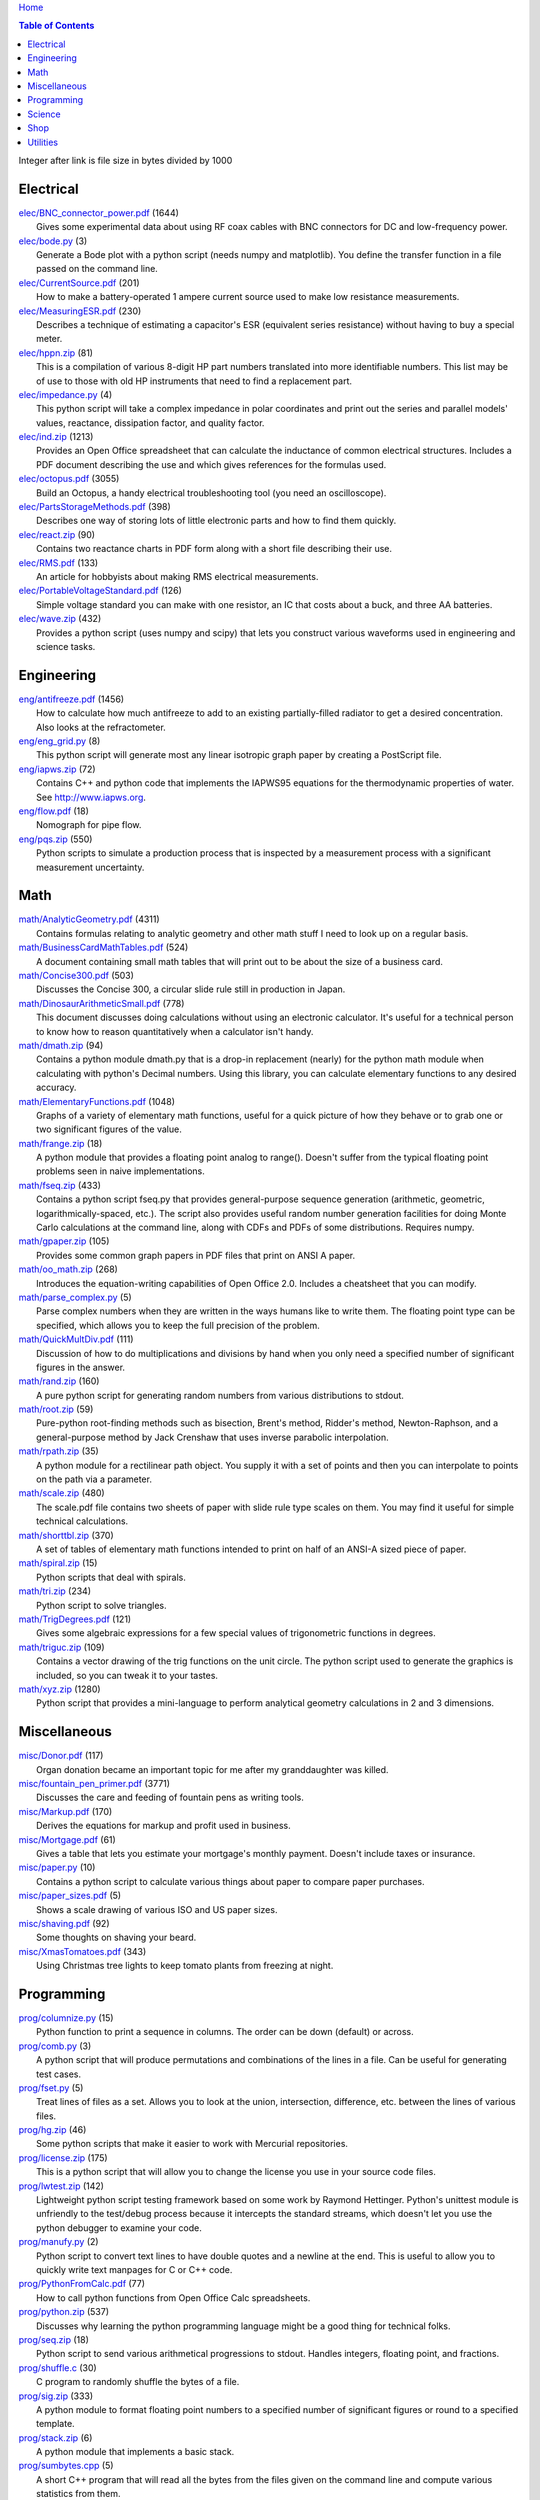 `Home <https://someonesdad1.github.io/hobbyutil/>`_

.. contents:: Table of Contents

Integer after link is file size in bytes divided by 1000

Electrical
==========

| `elec/BNC_connector_power.pdf <elec/BNC_connector_power.pdf>`_ (1644)
|   Gives some experimental data about using RF coax cables with BNC connectors for DC and low-frequency power.
| `elec/bode.py <elec/bode.py>`_ (3)
|   Generate a Bode plot with a python script (needs numpy and matplotlib).  You define the transfer function in a file passed on the command line.
| `elec/CurrentSource.pdf <elec/CurrentSource.pdf>`_ (201)
|   How to make a battery-operated 1 ampere current source used to make low resistance measurements.
| `elec/MeasuringESR.pdf <elec/MeasuringESR.pdf>`_ (230)
|   Describes a technique of estimating a capacitor's ESR (equivalent series resistance) without having to buy a special meter.
| `elec/hppn.zip <elec/hppn.zip>`_ (81)
|   This is a compilation of various 8-digit HP part numbers translated into more identifiable numbers.  This list may be of use to those with old HP instruments that need to find a replacement part.
| `elec/impedance.py <elec/impedance.py>`_ (4)
|   This python script will take a complex impedance in polar coordinates and print out the series and parallel models' values, reactance, dissipation factor, and quality factor.
| `elec/ind.zip <elec/ind.zip>`_ (1213)
|   Provides an Open Office spreadsheet that can calculate the inductance of common electrical structures.  Includes a PDF document describing the use and which gives references for the formulas used.
| `elec/octopus.pdf <elec/octopus.pdf>`_ (3055)
|   Build an Octopus, a handy electrical troubleshooting tool (you need an oscilloscope).
| `elec/PartsStorageMethods.pdf <elec/PartsStorageMethods.pdf>`_ (398)
|   Describes one way of storing lots of little electronic parts and how to find them quickly.
| `elec/react.zip <elec/react.zip>`_ (90)
|   Contains two reactance charts in PDF form along with a short file describing their use.
| `elec/RMS.pdf <elec/RMS.pdf>`_ (133)
|   An article for hobbyists about making RMS electrical measurements.
| `elec/PortableVoltageStandard.pdf <elec/PortableVoltageStandard.pdf>`_ (126)
|   Simple voltage standard you can make with one resistor, an IC that costs about a buck, and three AA batteries.
| `elec/wave.zip <elec/wave.zip>`_ (432)
|   Provides a python script (uses numpy and scipy) that lets you construct various waveforms used in engineering and science tasks.


Engineering
===========

| `eng/antifreeze.pdf <eng/antifreeze.pdf>`_ (1456)
|   How to calculate how much antifreeze to add to an existing partially-filled radiator to get a desired concentration.  Also looks at the refractometer.
| `eng/eng_grid.py <eng/eng_grid.py>`_ (8)
|   This python script will generate most any linear isotropic graph paper by creating a PostScript file.
| `eng/iapws.zip <eng/iapws.zip>`_ (72)
|   Contains C++ and python code that implements the IAPWS95 equations for the thermodynamic properties of water. See http://www.iapws.org.
| `eng/flow.pdf <eng/flow.pdf>`_ (18)
|   Nomograph for pipe flow.
| `eng/pqs.zip <eng/pqs.zip>`_ (550)
|   Python scripts to simulate a production process that is inspected by a measurement process with a significant measurement uncertainty.


Math
====

| `math/AnalyticGeometry.pdf <math/AnalyticGeometry.pdf>`_ (4311)
|   Contains formulas relating to analytic geometry and other math stuff I need to look up on a regular basis.
| `math/BusinessCardMathTables.pdf <math/BusinessCardMathTables.pdf>`_ (524)
|   A document containing small math tables that will print out to be about the size of a business card.
| `math/Concise300.pdf <math/Concise300.pdf>`_ (503)
|   Discusses the Concise 300, a circular slide rule still in production in Japan.
| `math/DinosaurArithmeticSmall.pdf <math/DinosaurArithmeticSmall.pdf>`_ (778)
|   This document discusses doing calculations without using an electronic calculator.  It's useful for a technical person to know how to reason quantitatively when a calculator isn't handy.
| `math/dmath.zip <math/dmath.zip>`_ (94)
|   Contains a python module dmath.py that is a drop-in replacement (nearly) for the python math module when calculating with python's Decimal numbers.  Using this library, you can calculate elementary functions to any desired accuracy.
| `math/ElementaryFunctions.pdf <math/ElementaryFunctions.pdf>`_ (1048)
|   Graphs of a variety of elementary math functions, useful for a quick picture of how they behave or to grab one or two significant figures of the value.
| `math/frange.zip <math/frange.zip>`_ (18)
|   A python module that provides a floating point analog to range().  Doesn't suffer from the typical floating point problems seen in naive implementations.
| `math/fseq.zip <math/fseq.zip>`_ (433)
|   Contains a python script fseq.py that provides general-purpose sequence generation (arithmetic, geometric, logarithmically-spaced, etc.).  The script also provides useful random number generation facilities for doing Monte Carlo calculations at the command line, along with CDFs and PDFs of some distributions.  Requires numpy.
| `math/gpaper.zip <math/gpaper.zip>`_ (105)
|   Provides some common graph papers in PDF files that print on ANSI A paper.
| `math/oo_math.zip <math/oo_math.zip>`_ (268)
|   Introduces the equation-writing capabilities of Open Office 2.0.  Includes a cheatsheet that you can modify.
| `math/parse_complex.py <math/parse_complex.py>`_ (5)
|   Parse complex numbers when they are written in the ways humans like to write them.  The floating point type can be specified, which allows you to keep the full precision of the problem.
| `math/QuickMultDiv.pdf <math/QuickMultDiv.pdf>`_ (111)
|   Discussion of how to do multiplications and divisions by hand when you only need a specified number of significant figures in the answer.
| `math/rand.zip <math/rand.zip>`_ (160)
|   A pure python script for generating random numbers from various distributions to stdout.
| `math/root.zip <math/root.zip>`_ (59)
|   Pure-python root-finding methods such as bisection, Brent's method, Ridder's method, Newton-Raphson, and a general-purpose method by Jack Crenshaw that uses inverse parabolic interpolation.
| `math/rpath.zip <math/rpath.zip>`_ (35)
|   A python module for a rectilinear path object.  You supply it with a set of points and then you can interpolate to points on the path via a parameter.
| `math/scale.zip <math/scale.zip>`_ (480)
|   The scale.pdf file contains two sheets of paper with slide rule type scales on them. You may find it useful for simple technical calculations.
| `math/shorttbl.zip <math/shorttbl.zip>`_ (370)
|   A set of tables of elementary math functions intended to print on half of an ANSI-A sized piece of paper.
| `math/spiral.zip <math/spiral.zip>`_ (15)
|   Python scripts that deal with spirals.
| `math/tri.zip <math/tri.zip>`_ (234)
|   Python script to solve triangles.
| `math/TrigDegrees.pdf <math/TrigDegrees.pdf>`_ (121)
|   Gives some algebraic expressions for a few special values of trigonometric functions in degrees.
| `math/triguc.zip <math/triguc.zip>`_ (109)
|   Contains a vector drawing of the trig functions on the unit circle.  The python script used to generate the graphics is included, so you can tweak it to your tastes.
| `math/xyz.zip <math/xyz.zip>`_ (1280)
|   Python script that provides a mini-language to perform analytical geometry calculations in 2 and 3 dimensions.


Miscellaneous
=============

| `misc/Donor.pdf <misc/Donor.pdf>`_ (117)
|   Organ donation became an important topic for me after my granddaughter was killed.
| `misc/fountain_pen_primer.pdf <misc/fountain_pen_primer.pdf>`_ (3771)
|   Discusses the care and feeding of fountain pens as writing tools.
| `misc/Markup.pdf <misc/Markup.pdf>`_ (170)
|   Derives the equations for markup and profit used in business.
| `misc/Mortgage.pdf <misc/Mortgage.pdf>`_ (61)
|   Gives a table that lets you estimate your mortgage's monthly payment.  Doesn't include taxes or insurance.
| `misc/paper.py <misc/paper.py>`_ (10)
|   Contains a python script to calculate various things about paper to compare paper purchases.
| `misc/paper_sizes.pdf <misc/paper_sizes.pdf>`_ (5)
|   Shows a scale drawing of various ISO and US paper sizes.
| `misc/shaving.pdf <misc/shaving.pdf>`_ (92)
|   Some thoughts on shaving your beard.
| `misc/XmasTomatoes.pdf <misc/XmasTomatoes.pdf>`_ (343)
|   Using Christmas tree lights to keep tomato plants from freezing at night.


Programming
===========

| `prog/columnize.py <prog/columnize.py>`_ (15)
|   Python function to print a sequence in columns.  The order can be down (default) or across.
| `prog/comb.py <prog/comb.py>`_ (3)
|   A python script that will produce permutations and combinations of the lines in a file. Can be useful for generating test cases.
| `prog/fset.py <prog/fset.py>`_ (5)
|   Treat lines of files as a set. Allows you to look at the union, intersection, difference, etc. between the lines of various files.
| `prog/hg.zip <prog/hg.zip>`_ (46)
|   Some python scripts that make it easier to work with Mercurial repositories.
| `prog/license.zip <prog/license.zip>`_ (175)
|   This is a python script that will allow you to change the license you use in your source code files.
| `prog/lwtest.zip <prog/lwtest.zip>`_ (142)
|   Lightweight python script testing framework based on some work by Raymond Hettinger.  Python's unittest module is unfriendly to the test/debug process because it intercepts the standard streams, which doesn't let you use the python debugger to examine your code.
| `prog/manufy.py <prog/manufy.py>`_ (2)
|   Python script to convert text lines to have double quotes and a newline at the end. This is useful to allow you to quickly write text manpages for C or C++ code.
| `prog/PythonFromCalc.pdf <prog/PythonFromCalc.pdf>`_ (77)
|   How to call python functions from Open Office Calc spreadsheets.
| `prog/python.zip <prog/python.zip>`_ (537)
|   Discusses why learning the python programming language might be a good thing for technical folks.
| `prog/seq.zip <prog/seq.zip>`_ (18)
|   Python script to send various arithmetical progressions to stdout.  Handles integers, floating point, and fractions.
| `prog/shuffle.c <prog/shuffle.c>`_ (30)
|   C program to randomly shuffle the bytes of a file.
| `prog/sig.zip <prog/sig.zip>`_ (333)
|   A python module to format floating point numbers to a specified number of significant figures or round to a specified template.
| `prog/stack.zip <prog/stack.zip>`_ (6)
|   A python module that implements a basic stack.
| `prog/sumbytes.cpp <prog/sumbytes.cpp>`_ (5)
|   A short C++ program that will read all the bytes from the files given on the command line and compute various statistics from them.
| `prog/ts.zip <prog/ts.zip>`_ (144)
|   The ts.py script provides facilities for text substitution in text files.  It has only 3 basic commands (define a substitution, turn  the output on/off, and include a file) and the ability to include blocks of python code in the text file.  Though it's relatively simple to use, it can provide a fair bit of power.
| `prog/util.zip <prog/util.zip>`_ (98)
|   Contains a number of miscellaneous python functions I've written and collected from the web.
| `prog/wordnum.zip <prog/wordnum.zip>`_ (27)
|   A python script that can convert back and forth between numbers and their word forms.  Handles short and long scales, ordinals, integers, floats (normal and exponential notation), and fractions.  Easy interface through an object's function call; wordnum(36) gives 'thirty six'; wordnum('thirty six') returns the integer 36.  Tested on python 2.7.6 and 3.4.0.
| `prog/wrap.zip <prog/wrap.zip>`_ (16)
|   Two python scripts to wrap and unwrap text files.
| `prog/xor.zip <prog/xor.zip>`_ (210)
|   C++ program to XOR a data file and key file together to encrypt a file.
| `prog/xref.cpp <prog/xref.cpp>`_ (43)
|   A C++ console program that will cross reference the tokens in a set of files -- each token will be listed in alphabetical order with the file it occurs in along with the line numbers it's found on.


Science
=======

| `science/astro.zip <science/astro.zip>`_ (84)
|   Collection of a few astronomical utilities, mostly derived from Meeus' books.
| `science/chemical_names.pdf <science/chemical_names.pdf>`_ (207)
|   A list of archaic chemical names with their modern equivalents and chemical formulas.
| `science/diameters.pdf <science/diameters.pdf>`_ (3)
|   Plots of circles showing the relative mean diameters of planets and moons in the solar system.
| `science/diurnal_variations.pdf <science/diurnal_variations.pdf>`_ (2288)
|   Shows a plot of the light from the sky measured with a cheap photodiode.  This is a simple experiment that would be fun do to with a child.
| `science/elements.zip <science/elements.zip>`_ (1348)
|   Contains elements.pdf, a document that contains a periodic table of the elements, a plot of the vapor pressures of the elements, values of physical parameters sorted by value, and various physical parameters of the elements plotted as a function of atomic number.
| `science/irr.py <science/irr.py>`_ (25)
|   Calculate irradiance over a wavelength band from a spectral irradiance data file.
| `science/mixture.py <science/mixture.py>`_ (5)
|   A python script to aid in mixture calculations. Adapted from a C program at http://www.myvirtualnetwork.com/mklotz/files/mixture.zip.
| `science/novas.py <science/novas.py>`_ (57)
|   Translation into python of some C code from the US Naval Observatory (http://aa.usno.navy.mil/software/novas/novas_c/novasc_info.html).
| `science/SolarSystemScaleModel.pdf <science/SolarSystemScaleModel.pdf>`_ (323)
|   Python script that prints out the dimensions of a scaled solar system. You can use it to make a scale solar system in your yard or on your street.
| `science/SphericalShell.pdf <science/SphericalShell.pdf>`_ (156)
|   Discusses gravitation and electrostatics inside a uniform spherical shell and why there is no force on a particle. Also looks at Henry Cavendish's elegant experiment in the 1700's showing that the exponent in Coulomb's Law is 2.
| `science/u.zip <science/u.zip>`_ (355)
|   A lightweight python library module that provides conversion factors for various physical units.  An experienced scientist or engineer will be using it in a few minutes after seeing an example.
| `science/GNU_units.pdf <science/GNU_units.pdf>`_ (168)
|   A short blurb on the capabilities of the useful GNU units program.


Shop
====

| `shop/ball.py <shop/ball.py>`_ (3)
|   Python script to calculate steps to turn a ball on a lathe.
| `shop/bar.zip <shop/bar.zip>`_ (128)
|   Python script to print out a table of the masses of bar stock.
| `shop/bc.zip <shop/bc.zip>`_ (99)
|   Contains a python script that will calculate the Cartesian coordinates of holes on a bolt circle.
| `shop/bucket.zip <shop/bucket.zip>`_ (224)
|   Shows how to calculate bucket volumes and mark volume calibration marks on nearly any bucket.  Includes a python script that will do the calculations for you.
| `shop/Calipers.pdf <shop/Calipers.pdf>`_ (2990)
|   Discussion and use of old-style machinist calipers.
| `shop/CartPlatform.pdf <shop/CartPlatform.pdf>`_ (1023)
|   Simple platform for Harbor Freight garden cart.
| `shop/chain.zip <shop/chain.zip>`_ (224)
|   Python script to help with chain drilling holes and disks.
| `shop/circ3.zip <shop/circ3.zip>`_ (198)
|   Python script that calculates the radius/diameter of a circle that passes through three points.
| `shop/MachinistClamp.pdf <shop/MachinistClamp.pdf>`_ (1450)
|   Discusses machinist's parallel clamps, why they're useful, and how to make your own.
| `shop/cove.zip <shop/cove.zip>`_ (300)
|   Python script shows you how to cut a cove with your table saw. Use this formula and method when it just has to be done correctly on a workpiece you can't mess up on.
| `shop/cut.zip <shop/cut.zip>`_ (323)
|   Python script that will calculate a solution to the one-dimensional cutting problem.  This problem appears when you have a set of raw materials and need to cut a stated set of workpieces from the stock.
| `shop/Demagnetizer.pdf <shop/Demagnetizer.pdf>`_ (237)
|   A simple demagnetizing tool made from scrap materials.
| `shop/density.zip <shop/density.zip>`_ (484)
|   Python script to display densities of various materials.
| `shop/DitchPump_pub.pdf <shop/DitchPump_pub.pdf>`_ (3009)
|   Comments and tips on using a ditch pump to water your lawn.
| `shop/DraftingTriangleTip.pdf <shop/DraftingTriangleTip.pdf>`_ (100)
|   This is a simple modification to a 30-60-90 drafting triangle that lets you draw 45 degree angles.
| `shop/drules.pdf <shop/drules.pdf>`_ (892)
|   PDFs containing some drafting rules that I've always wanted. You can print them at full scale and glue them to a chunk of wood to make some handy scales.
| `shop/fits.py <shop/fits.py>`_ (6)
|   Python script to calculate the required shaft or hole size given a basic dimension of a shaft or hole.
| `shop/LayingOutFrustumWithDividers.pdf <shop/LayingOutFrustumWithDividers.pdf>`_ (732)
|   Shows how to lay out the frustum of a cone with dividers in your shop.
| `shop/gblock.zip <shop/gblock.zip>`_ (23)
|   A C++ program to print out combinations of gauge blocks that yield a desired composite length (the subset sum problem). Uses brute-force searching to find solutions.  Includes a python script that solves the same problem.
| `shop/GlendaGuard.pdf <shop/GlendaGuard.pdf>`_ (417)
|   Describes a simple concrete sprinkler guard that my wife designed and built.
| `shop/hammer.pdf <shop/hammer.pdf>`_ (1278)
|   Discusses the common hammer types and making a new handle for one.
| `shop/holes.zip <shop/holes.zip>`_ (333)
|   Contains a python script that will help you lay out holes that are equally-spaced around a circle.
| `shop/HoseFitting.pdf <shop/HoseFitting.pdf>`_ (282)
|   Here's an effective way to secure a hose to a hose fitting. It's better than anything I've found in a store.
| `shop/LittleVise.pdf <shop/LittleVise.pdf>`_ (250)
|   Describes a small vise made from 1 inch square bar stock.  It slips into a pocket and is handy for small tasks around the shop and home.
| `shop/mass.zip <shop/mass.zip>`_ (942)
|   Python script to calculate the volume and mass of a project constructed from various primitive geometrical objects.
| `shop/nozzle.pdf <shop/nozzle.pdf>`_ (452)
|   Nice hose nozzle you can make if you have a lathe.
| `shop/pipes.pdf <shop/pipes.pdf>`_ (171)
|   Derivation of a formula that can be used to make a template for cutting the end of a pipe so that it can be welded to another pipe.
| `shop/PullingFencePosts.pdf <shop/PullingFencePosts.pdf>`_ (353)
|   Using a class 2 lever can be a surprisingly effective way to pull fence posts out of the ground.
| `shop/refcards.zip <shop/refcards.zip>`_ (1790)
|   Contains some reference cards that will print out on 4 by 6 inch cards. I find these handy to keep in my drafting materials box when I'm doing design work at a drafting board.
| `shop/SawBuck.pdf <shop/SawBuck.pdf>`_ (196)
|   A simple and easy to make sawbuck that's made from eight identical pieces of 2x4.
| `shop/sine_sticks.pdf <shop/sine_sticks.pdf>`_ (1057)
|   How to build a simple device from scrap that will measure angles in the shop.
| `shop/square.pdf <shop/square.pdf>`_ (36)
|   How to use a carpenter's square to lay out angles from 1 degree to 44 degrees.
| `shop/thd.zip <shop/thd.zip>`_ (65)
|   Prints out various dimensions associated with threads per ASME B1.1-1989. If you machine threads on a lathe, you may find this program handy.
| `shop/weigh.pdf <shop/weigh.pdf>`_ (359)
|   Demonstrates how I weighed our trailer with a lever. With a 12 foot long 4x4, I was able to measure 2500 pounds.
| `shop/YankeePushDrill.pdf <shop/YankeePushDrill.pdf>`_ (766)
|   Discusses the Yankee screwdriver, a useful tool that has been in production for more than 100 years.


Utilities
=========

| `util/asc.py <util/asc.py>`_ (4)
|   Python script to print out an ASCII character table in decimal, hex, or octal.  Useful at a command line to see your terminal's encoding.
| `util/bd.c <util/bd.c>`_ (21)
|   Performs a comparison between binary files; differences are printed in hex dump format.
| `util/bgrep.py <util/bgrep.py>`_ (6)
|   Python script to search for regular expressions and strings in binary files.
| `util/bidict.zip <util/bidict.zip>`_ (7)
|   Creates a dictionary object in python that lets you treat it in both directions as a mapping.  It's an example of a discrete bijective function.
| `util/cnt.zip <util/cnt.zip>`_ (50)
|   Command-line utility to count the number of bytes in a file and present a histogram of the results.
| `util/color.py <util/color.py>`_ (10)
|   Python module to provide color printing to a console window. Should work on both Windows and Linux.
| `util/dedent.py <util/dedent.py>`_ (1)
|   Python function that will remove the common space characters from a set of text lines from files given on the command line or stdin.
| `util/dep.py <util/dep.py>`_ (9)
|   Script to display a python program's module dependencies. The modules are classified by type.  It won't find *.pyc/*.pyo files nor modules the imports depend on.
| `util/ds.zip <util/ds.zip>`_ (119)
|   Contains python scripts to help you launch datasheets, manuals, and other documentation files from a command line prompt.  I use this script to lauch manuals and ebooks and it quickly finds the ones I want amongst thousands of files.
| `util/dup.py <util/dup.py>`_ (14)
|   Python script to find duplicated files in a directory tree.
| `util/ext.py <util/ext.py>`_ (8)
|   Python script to make a list of the extensions used in file names and their counts in the directories given on the command line.
| `util/fdiff.zip <util/fdiff.zip>`_ (46)
|   Contains python scripts that can identify differences in two directory trees and perform updates as needed to synchronize these two trees.
| `util/fit.py <util/fit.py>`_ (8)
|   Provides a python function to fit a string of words into a given number of columns.
| `util/func.py <util/func.py>`_ (1)
|   Python script to list the functions and classes used in the files given on the command line.
| `util/getinput.zip <util/getinput.zip>`_ (115)
|   A python module that gets input data in a variety of ways.  Gets lines or tokens from a set of files or prompts the user for numbers (the numbers can be restricted to an interval and can include uncertainty or physical units).  The lines and token getters are generators and can use functional programming tools.
| `util/goto.py <util/goto.py>`_ (12)
|   Contains a sh-type shell function and a python script that let you navigate around to various directories from a shell command line. A number of UNIX users have told me they couldn't live without this tool once they started using it.
| `util/lib.zip <util/lib.zip>`_ (12)
|   Python script command line tool to provide a facility for keeping snippets of code handy.
| `util/lnk.py <util/lnk.py>`_ (2)
|   Python script to list the files in two directory trees that are hard-linked together.  If you have GNU find, the -samefile option can be used to do this too.
| `util/loo.zip <util/loo.zip>`_ (25)
|   Python script that will print out the image files in Open Office documents.  Image files that are not at or below the same directory as the document file will be marked '[not relative]'. Missing files will be marked '[missing]'.  It is useful if you link image files into OO files.
| `util/lookup.zip <util/lookup.zip>`_ (136)
|   Package that contains a python script that can help you look up words in a word dictionary and use the information from WordNet to show synonyms, definitions, and types of words (e.g., adjectives, adverbs, nouns, and verbs).
| `util/mk.py <util/mk.py>`_ (5)
|   Python script that is invoked with a file that contains lines of file pairs and a recipe.  When the first file is newer than the second, the recipe is executed.
| `util/mod.py <util/mod.py>`_ (14)
|   Python script to recursively find files that have changed within a specified time period.
| `util/mp.py <util/mp.py>`_ (24)
|   This is a macro processor that is a string substitution tool. You can also include arbitrary python code in your text files. Use mp.py -h to read the man page.
| `util/pdf.py <util/pdf.py>`_ (17)
|   This is a python script that can manipulate PDF files. It can concatenate a number of PDF files, select certain pages and write them to another PDF file, rotating pages, watermarking. etc. You'll also need to download the pyPdf library to use this script.
| `util/pfind.py <util/pfind.py>`_ (17)
|   Python script to find files and directories. Similar to the UNIX find (but not as powerful), but with a simpler syntax.
| `util/random_phrase.py <util/random_phrase.py>`_ (41)
|   A python script for generating random phrases of words.  Useful for generating pass phrases.
| `util/readability.zip <util/readability.zip>`_ (4542)
|   Will calculate various readability indexes for text files, such as the Gunning Fog Index, the Flesch-Kinkaid Grade Level, etc.
| `util/scramble.zip <util/scramble.zip>`_ (7)
|   Contains a python script to scramble letters in words, leaving the first and last characters alone.
| `util/space.py <util/space.py>`_ (7)
|   See where the space is being consumed in a directory tree and where the biggest files are.
| `util/split_cat.zip <util/split_cat.zip>`_ (5)
|   Python scripts to split a file into chunks, print out SHA1 hashes of each chunk, and allow you to recombine the chunks later back into the original file.
| `util/sz.zip <util/sz.zip>`_ (15)
|   Python script to print out sizes of subdirectories.  The output is to 1 figure and is color-coded for quickly seeing where most of the storage space is being taken.
| `util/tlc.py <util/tlc.py>`_ (6)
|   Python script to rename all files in a directory to lower or upper case.
| `util/html_tokens.py <util/html_tokens.py>`_ (1)
|   Will produce a list of readable words from an HTML file, all in lower case, one per line. You could then run the list of words through a spell checker.
| `util/tree.py <util/tree.py>`_ (8)
|   Python script to print an ASCII representation of a directory tree.  It can optionally decorate the tree with each directory's size in MBytes and highlight a regular expression in color.
| `util/unicode.py <util/unicode.py>`_ (18)
|   Python script to find Unicode characters.  You'll need to download the relevant files from the Unicode website.
| `util/unx.py <util/unx.py>`_ (4)
|   Produces a list of files that are candidates for turning their execute bit permission off.  This is useful on Windows machines running cygwin to avoid a "sea of green" in an ls listing with colorizing on.
| `util/spc_to_underscore.py <util/spc_to_underscore.py>`_ (3)
|   Python script to replace all space characters in file names with underscores.



Updated 3 Oct 2018 12:07:11 pm

